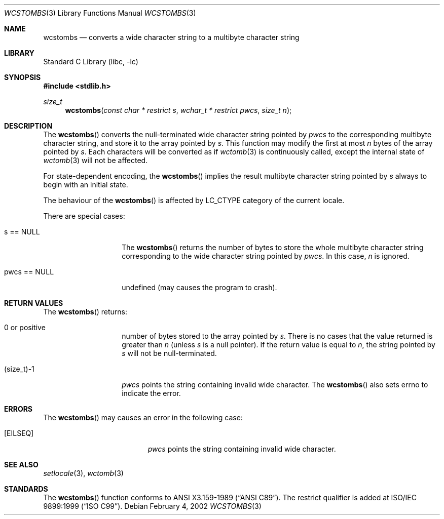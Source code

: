 .\" $NetBSD: wcstombs.3,v 1.5 2003/09/08 17:54:32 wiz Exp $
.\"
.\" Copyright (c)2002 Citrus Project,
.\" All rights reserved.
.\"
.\" Redistribution and use in source and binary forms, with or without
.\" modification, are permitted provided that the following conditions
.\" are met:
.\" 1. Redistributions of source code must retain the above copyright
.\"    notice, this list of conditions and the following disclaimer.
.\" 2. Redistributions in binary form must reproduce the above copyright
.\"    notice, this list of conditions and the following disclaimer in the
.\"    documentation and/or other materials provided with the distribution.
.\"
.\" THIS SOFTWARE IS PROVIDED BY THE AUTHOR AND CONTRIBUTORS ``AS IS'' AND
.\" ANY EXPRESS OR IMPLIED WARRANTIES, INCLUDING, BUT NOT LIMITED TO, THE
.\" IMPLIED WARRANTIES OF MERCHANTABILITY AND FITNESS FOR A PARTICULAR PURPOSE
.\" ARE DISCLAIMED.  IN NO EVENT SHALL THE AUTHOR OR CONTRIBUTORS BE LIABLE
.\" FOR ANY DIRECT, INDIRECT, INCIDENTAL, SPECIAL, EXEMPLARY, OR CONSEQUENTIAL
.\" DAMAGES (INCLUDING, BUT NOT LIMITED TO, PROCUREMENT OF SUBSTITUTE GOODS
.\" OR SERVICES; LOSS OF USE, DATA, OR PROFITS; OR BUSINESS INTERRUPTION)
.\" HOWEVER CAUSED AND ON ANY THEORY OF LIABILITY, WHETHER IN CONTRACT, STRICT
.\" LIABILITY, OR TORT (INCLUDING NEGLIGENCE OR OTHERWISE) ARISING IN ANY WAY
.\" OUT OF THE USE OF THIS SOFTWARE, EVEN IF ADVISED OF THE POSSIBILITY OF
.\" SUCH DAMAGE.
.\"
.Dd February 4, 2002
.Dt WCSTOMBS 3
.Os
.\" ----------------------------------------------------------------------
.Sh NAME
.Nm wcstombs
.Nd converts a wide character string to a multibyte character string
.\" ----------------------------------------------------------------------
.Sh LIBRARY
.Lb libc
.\" ----------------------------------------------------------------------
.Sh SYNOPSIS
.In stdlib.h
.Ft size_t
.Fn wcstombs "const char * restrict s" "wchar_t * restrict pwcs" "size_t n"
.\" ----------------------------------------------------------------------
.Sh DESCRIPTION
The
.Fn wcstombs
converts the null-terminated wide character string pointed by
.Fa pwcs
to the corresponding multibyte character string,
and store it to the array pointed by
.Fa s .
This function may modify the first at most
.Fa n
bytes of the array pointed by
.Fa s .
Each characters will be converted as if
.Xr wctomb 3
is continuously called, except the internal state of
.Xr wctomb 3
will not be affected.
.Pp
For state-dependent encoding, the
.Fn wcstombs
implies the result multibyte character string pointed by
.Fa s
always to begin with an initial state.
.Pp
The behaviour of the
.Fn wcstombs
is affected by LC_CTYPE category of the current locale.
.Pp
There are special cases:
.Bl -tag -width 012345678901
.It s == NULL
The
.Fn wcstombs
returns the number of bytes to store the whole multibyte character string
corresponding to the wide character string pointed by
.Fa pwcs .
In this case,
.Fa n
is ignored.
.It pwcs == NULL
undefined (may causes the program to crash).
.El
.\" ----------------------------------------------------------------------
.Sh RETURN VALUES
The
.Fn wcstombs
returns:
.Bl -tag -width 012345678901
.It 0 or positive
number of bytes stored to the array pointed by
.Fa s .
There is no cases that the value returned is greater than
.Fa n
(unless
.Fa s
is a null pointer).
If the return value is equal to
.Fa n ,
the string pointed by
.Fa s
will not be null-terminated.
.It (size_t)-1
.Fa pwcs
points the string containing invalid wide character.
The
.Fn wcstombs
also sets errno to indicate the error.
.El
.\" ----------------------------------------------------------------------
.Sh ERRORS
The
.Fn wcstombs
may causes an error in the following case:
.Bl -tag -width Er
.It Bq Er EILSEQ
.Fa pwcs
points the string containing invalid wide character.
.El
.\" ----------------------------------------------------------------------
.Sh SEE ALSO
.Xr setlocale 3 ,
.Xr wctomb 3
.\" ----------------------------------------------------------------------
.Sh STANDARDS
The
.Fn wcstombs
function conforms to
.St -ansiC .
The restrict qualifier is added at
.St -isoC-99 .
